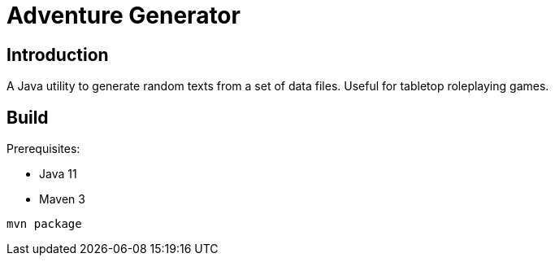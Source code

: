 Adventure Generator
===================

Introduction
------------

A Java utility to generate random texts from a set of data files.
Useful for tabletop roleplaying games.


Build
-----

Prerequisites:

* Java 11
* Maven 3

----
mvn package
----
